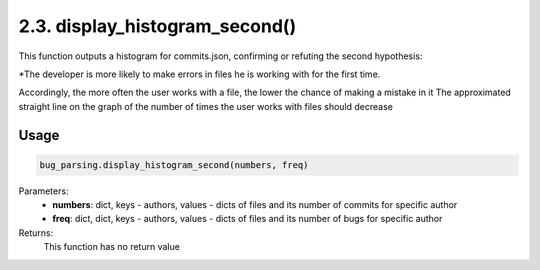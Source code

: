 2.3. display_histogram_second()
===========
This function outputs a histogram for commits.json, confirming or refuting the second hypothesis:

*The developer is more likely to make errors in files he is working with for the first time.

Accordingly, the more often the user works with a file, the lower the chance of making a mistake in it
The approximated straight line on the graph of the number of times the user works with files should decrease


Usage
~~~~~

.. code-block:: python

    bug_parsing.display_histogram_second(numbers, freq)

Parameters:
    * **numbers**: dict, keys - authors, values - dicts of files and its number of commits for specific author
    * **freq**: dict, dict, keys - authors, values - dicts of files and its number of bugs for specific author

Returns:
    This function has no return value

